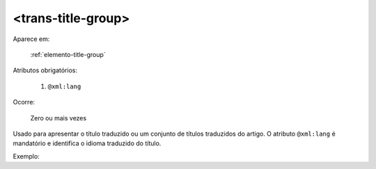 .. _elemento-trans-title-group:

<trans-title-group>
===================

Aparece em:

  :ref:`elemento-title-group`

Atributos obrigatórios:

  1. ``@xml:lang``

Ocorre:

  Zero ou mais vezes


Usado para apresentar o título traduzido ou um conjunto de títulos traduzidos do artigo. O atributo ``@xml:lang`` é mandatório e identifica o idioma traduzido do título.


Exemplo:



.. {"reviewed_on": "20160629", "by": "gandhalf_thewhite@hotmail.com"}
